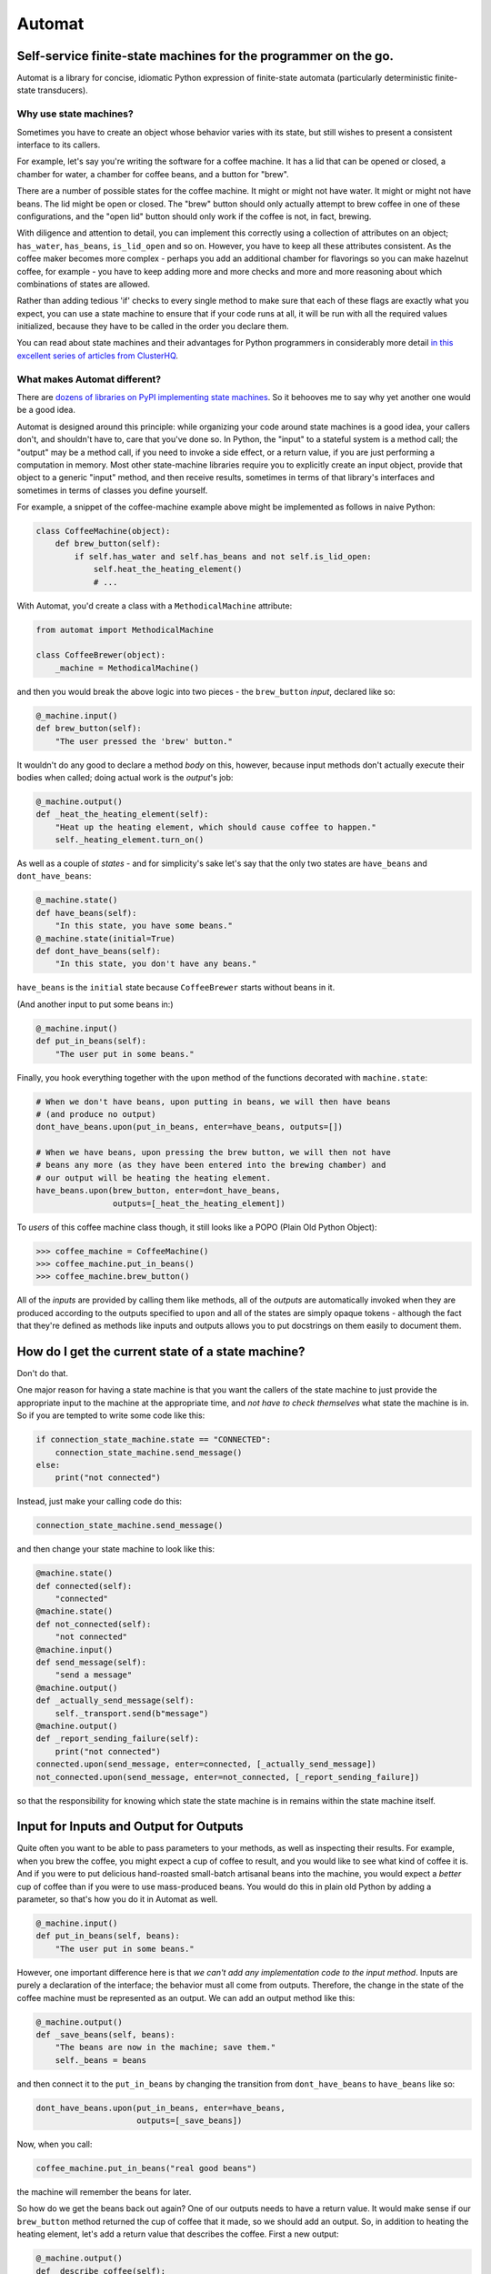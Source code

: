 Automat
=======


.. image:: https://travis-ci.org/glyph/automat.svg?branch=master
   :target: https://travis-ci.org/glyph/automat
   :alt: Build Status


.. image:: https://coveralls.io/repos/glyph/automat/badge.png
   :target: https://coveralls.io/r/glyph/automat
   :alt: Coverage Status


Self-service finite-state machines for the programmer on the go.
----------------------------------------------------------------

Automat is a library for concise, idiomatic Python expression of finite-state
automata (particularly deterministic finite-state transducers).

Why use state machines?
^^^^^^^^^^^^^^^^^^^^^^^

Sometimes you have to create an object whose behavior varies with its state,
but still wishes to present a consistent interface to its callers.

For example, let's say you're writing the software for a coffee machine.  It
has a lid that can be opened or closed, a chamber for water, a chamber for
coffee beans, and a button for "brew".

There are a number of possible states for the coffee machine.  It might or
might not have water.  It might or might not have beans.  The lid might be open
or closed.  The "brew" button should only actually attempt to brew coffee in
one of these configurations, and the "open lid" button should only work if the
coffee is not, in fact, brewing.

With diligence and attention to detail, you can implement this correctly using
a collection of attributes on an object; ``has_water``\ , ``has_beans``\ ,
``is_lid_open`` and so on.  However, you have to keep all these attributes
consistent.  As the coffee maker becomes more complex - perhaps you add an
additional chamber for flavorings so you can make hazelnut coffee, for
example - you have to keep adding more and more checks and more and more
reasoning about which combinations of states are allowed.

Rather than adding tedious 'if' checks to every single method to make sure that
each of these flags are exactly what you expect, you can use a state machine to
ensure that if your code runs at all, it will be run with all the required
values initialized, because they have to be called in the order you declare
them.

You can read about state machines and their advantages for Python programmers
in considerably more detail
`in this excellent series of articles from ClusterHQ <https://clusterhq.com/blog/what-is-a-state-machine/>`_.

What makes Automat different?
^^^^^^^^^^^^^^^^^^^^^^^^^^^^^

There are
`dozens of libraries on PyPI implementing state machines <https://pypi.org/search/?q=finite+state+machine>`_.
So it behooves me to say why yet another one would be a good idea.

Automat is designed around this principle: while organizing your code around
state machines is a good idea, your callers don't, and shouldn't have to, care
that you've done so.  In Python, the "input" to a stateful system is a method
call; the "output" may be a method call, if you need to invoke a side effect,
or a return value, if you are just performing a computation in memory.  Most
other state-machine libraries require you to explicitly create an input object,
provide that object to a generic "input" method, and then receive results,
sometimes in terms of that library's interfaces and sometimes in terms of
classes you define yourself.

For example, a snippet of the coffee-machine example above might be implemented
as follows in naive Python:

.. code-block:: python

   class CoffeeMachine(object):
       def brew_button(self):
           if self.has_water and self.has_beans and not self.is_lid_open:
               self.heat_the_heating_element()
               # ...

With Automat, you'd create a class with a ``MethodicalMachine`` attribute:

.. code-block:: python

   from automat import MethodicalMachine

   class CoffeeBrewer(object):
       _machine = MethodicalMachine()

and then you would break the above logic into two pieces - the ``brew_button``
*input*\ , declared like so:

.. code-block:: python

       @_machine.input()
       def brew_button(self):
           "The user pressed the 'brew' button."

It wouldn't do any good to declare a method *body* on this, however, because
input methods don't actually execute their bodies when called; doing actual
work is the *output*\ 's job:

.. code-block:: python

       @_machine.output()
       def _heat_the_heating_element(self):
           "Heat up the heating element, which should cause coffee to happen."
           self._heating_element.turn_on()

As well as a couple of *states* - and for simplicity's sake let's say that the
only two states are ``have_beans`` and ``dont_have_beans``\ :

.. code-block:: python

       @_machine.state()
       def have_beans(self):
           "In this state, you have some beans."
       @_machine.state(initial=True)
       def dont_have_beans(self):
           "In this state, you don't have any beans."

``have_beans`` is the ``initial`` state because ``CoffeeBrewer`` starts without beans
in it.

(And another input to put some beans in:)

.. code-block:: python

       @_machine.input()
       def put_in_beans(self):
           "The user put in some beans."

Finally, you hook everything together with the ``upon`` method of the functions
decorated with ``machine.state``\ :

.. code-block:: python


       # When we don't have beans, upon putting in beans, we will then have beans
       # (and produce no output)
       dont_have_beans.upon(put_in_beans, enter=have_beans, outputs=[])

       # When we have beans, upon pressing the brew button, we will then not have
       # beans any more (as they have been entered into the brewing chamber) and
       # our output will be heating the heating element.
       have_beans.upon(brew_button, enter=dont_have_beans,
                       outputs=[_heat_the_heating_element])

To *users* of this coffee machine class though, it still looks like a POPO
(Plain Old Python Object):

.. code-block:: python

   >>> coffee_machine = CoffeeMachine()
   >>> coffee_machine.put_in_beans()
   >>> coffee_machine.brew_button()

All of the *inputs* are provided by calling them like methods, all of the
*outputs* are automatically invoked when they are produced according to the
outputs specified to ``upon`` and all of the states are simply opaque tokens -
although the fact that they're defined as methods like inputs and outputs
allows you to put docstrings on them easily to document them.

How do I get the current state of a state machine?
--------------------------------------------------

Don't do that.

One major reason for having a state machine is that you want the callers of the
state machine to just provide the appropriate input to the machine at the
appropriate time, and *not have to check themselves* what state the machine is
in.  So if you are tempted to write some code like this:

.. code-block:: python

   if connection_state_machine.state == "CONNECTED":
       connection_state_machine.send_message()
   else:
       print("not connected")

Instead, just make your calling code do this:

.. code-block:: python

   connection_state_machine.send_message()

and then change your state machine to look like this:

.. code-block:: python

       @machine.state()
       def connected(self):
           "connected"
       @machine.state()
       def not_connected(self):
           "not connected"
       @machine.input()
       def send_message(self):
           "send a message"
       @machine.output()
       def _actually_send_message(self):
           self._transport.send(b"message")
       @machine.output()
       def _report_sending_failure(self):
           print("not connected")
       connected.upon(send_message, enter=connected, [_actually_send_message])
       not_connected.upon(send_message, enter=not_connected, [_report_sending_failure])

so that the responsibility for knowing which state the state machine is in
remains within the state machine itself.

Input for Inputs and Output for Outputs
---------------------------------------

Quite often you want to be able to pass parameters to your methods, as well as
inspecting their results.  For example, when you brew the coffee, you might
expect a cup of coffee to result, and you would like to see what kind of coffee
it is.  And if you were to put delicious hand-roasted small-batch artisanal
beans into the machine, you would expect a *better* cup of coffee than if you
were to use mass-produced beans.  You would do this in plain old Python by
adding a parameter, so that's how you do it in Automat as well.

.. code-block:: python

       @_machine.input()
       def put_in_beans(self, beans):
           "The user put in some beans."

However, one important difference here is that *we can't add any
implementation code to the input method*.  Inputs are purely a declaration of
the interface; the behavior must all come from outputs.  Therefore, the change
in the state of the coffee machine must be represented as an output.  We can
add an output method like this:

.. code-block:: python

       @_machine.output()
       def _save_beans(self, beans):
           "The beans are now in the machine; save them."
           self._beans = beans

and then connect it to the ``put_in_beans`` by changing the transition from
``dont_have_beans`` to ``have_beans`` like so:

.. code-block:: python

       dont_have_beans.upon(put_in_beans, enter=have_beans,
                            outputs=[_save_beans])

Now, when you call:

.. code-block:: python

   coffee_machine.put_in_beans("real good beans")

the machine will remember the beans for later.

So how do we get the beans back out again?  One of our outputs needs to have a
return value.  It would make sense if our ``brew_button`` method returned the cup
of coffee that it made, so we should add an output.  So, in addition to heating
the heating element, let's add a return value that describes the coffee.  First
a new output:

.. code-block:: python

       @_machine.output()
       def _describe_coffee(self):
           return "A cup of coffee made with {}.".format(self._beans)

Note that we don't need to check first whether ``self._beans`` exists or not,
because we can only reach this output method if the state machine says we've
gone through a set of states that sets this attribute.

Now, we need to hook up ``_describe_coffee`` to the process of brewing, so change
the brewing transition to:

.. code-block:: python

       have_beans.upon(brew_button, enter=dont_have_beans,
                       outputs=[_heat_the_heating_element,
                                _describe_coffee])

Now, we can call it:

.. code-block:: python

   >>> coffee_machine.brew_button()
   [None, 'A cup of coffee made with real good beans.']

Except... wait a second, what's that ``None`` doing there?

Since every input can produce multiple outputs, in automat, the default return
value from every input invocation is a ``list``.  In this case, we have both
``_heat_the_heating_element`` and ``_describe_coffee`` outputs, so we're seeing
both of their return values.  However, this can be customized, with the
``collector`` argument to ``upon``\ ; the ``collector`` is a callable which takes an
iterable of all the outputs' return values and "collects" a single return value
to return to the caller of the state machine.

In this case, we only care about the last output, so we can adjust the call to
``upon`` like this:

.. code-block:: python

       have_beans.upon(brew_button, enter=dont_have_beans,
                       outputs=[_heat_the_heating_element,
                                _describe_coffee],
                       collector=lambda iterable: list(iterable)[-1]
       )

And now, we'll get just the return value we want:

.. code-block:: python

   >>> coffee_machine.brew_button()
   'A cup of coffee made with real good beans.'

If I can't get the state of the state machine, how can I save it to (a database, an API response, a file on disk...)
--------------------------------------------------------------------------------------------------------------------

There are APIs for serializing the state machine.

First, you have to decide on a persistent representation of each state, via the
``serialized=`` argument to the ``MethodicalMachine.state()`` decorator.

Let's take this very simple "light switch" state machine, which can be on or
off, and flipped to reverse its state:

.. code-block:: python

   class LightSwitch(object):
       machine = MethodicalMachine()
       @machine.state(serialized="on")
       def on_state(self):
           "the switch is on"
       @machine.state(serialized="off", initial=True)
       def off_state(self):
           "the switch is off"
       @machine.input()
       def flip(self):
           "flip the switch"
       on_state.upon(flip, enter=off_state, outputs=[])
       off_state.upon(flip, enter=on_state, outputs=[])

In this case, we've chosen a serialized representation for each state via the
``serialized`` argument.  The on state is represented by the string ``"on"``\ , and
the off state is represented by the string ``"off"``.

Now, let's just add an input that lets us tell if the switch is on or not.

.. code-block:: python

       @machine.input()
       def query_power(self):
           "return True if powered, False otherwise"
       @machine.output()
       def _is_powered(self):
           return True
       @machine.output()
       def _not_powered(self):
           return False
       on_state.upon(query_power, enter=on_state, outputs=[_is_powered],
                     collector=next)
       off_state.upon(query_power, enter=off_state, outputs=[_not_powered],
                      collector=next)

To save the state, we have the ``MethodicalMachine.serializer()`` method.  A
method decorated with ``@serializer()`` gets an extra argument injected at the
beginning of its argument list: the serialized identifier for the state.  In
this case, either ``"on"`` or ``"off"``.  Since state machine output methods can
also affect other state on the object, a serializer method is expected to
return *all* relevant state for serialization.

For our simple light switch, such a method might look like this:

.. code-block:: python

       @machine.serializer()
       def save(self, state):
           return {"is-it-on": state}

Serializers can be public methods, and they can return whatever you like.  If
necessary, you can have different serializers - just multiple methods decorated
with ``@machine.serializer()`` - for different formats; return one data-structure
for JSON, one for XML, one for a database row, and so on.

When it comes time to unserialize, though, you generally want a private method,
because an unserializer has to take a not-fully-initialized instance and
populate it with state.  It is expected to *return* the serialized machine
state token that was passed to the serializer, but it can take whatever
arguments you like.  Of course, in order to return that, it probably has to
take it somewhere in its arguments, so it will generally take whatever a paired
serializer has returned as an argument.

So our unserializer would look like this:

.. code-block:: python

       @machine.unserializer()
       def _restore(self, blob):
           return blob["is-it-on"]

Generally you will want a classmethod deserialization constructor which you
write yourself to call this, so that you know how to create an instance of your
own object, like so:

.. code-block:: python

       @classmethod
       def from_blob(cls, blob):
           self = cls()
           self._restore(blob)
           return self

Saving and loading our ``LightSwitch`` along with its state-machine state can now
be accomplished as follows:

.. code-block:: python

   >>> switch1 = LightSwitch()
   >>> switch1.query_power()
   False
   >>> switch1.flip()
   []
   >>> switch1.query_power()
   True
   >>> blob = switch1.save()
   >>> switch2 = LightSwitch.from_blob(blob)
   >>> switch2.query_power()
   True

More comprehensive (tested, working) examples are present in ``docs/examples``.

Go forth and machine all the state!


